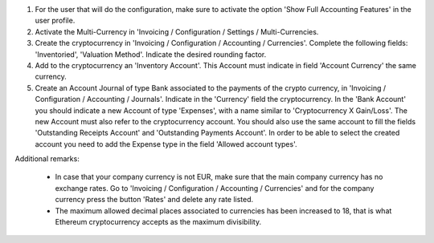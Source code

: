 #. For the user that will do the configuration, make sure to activate the
   option 'Show Full Accounting Features' in the user profile.

#. Activate the Multi-Currency in 'Invoicing / Configuration /
   Settings / Multi-Currencies.

#. Create the cryptocurrency in 'Invoicing / Configuration / Accounting /
   Currencies'. Complete the following fields:  'Inventoried', 'Valuation
   Method'. Indicate the desired rounding factor.

#. Add to the cryptocurrency an 'Inventory Account'. This Account must
   indicate in field 'Account Currency' the same currency.

#. Create an Account Journal of type Bank associated to the payments of the crypto
   currency, in 'Invoicing / Configuration / Accounting / Journals'. Indicate
   in the 'Currency' field the cryptocurrency. In the 'Bank Account' you should
   indicate a new Account of type 'Expenses', with a name similar to
   'Cryptocurrency X Gain/Loss'. The new Account must also refer to the
   cryptocurrency account. You should also use the same account to fill the fields
   'Outstanding Receipts Account' and 'Outstanding Payments Account'.
   In order to be able to select the created account you need to add the Expense
   type in the field 'Allowed account types'.


Additional remarks:

 * In case that your company currency is not EUR, make sure that the main
   company currency has no exchange rates. Go to 'Invoicing / Configuration /
   Accounting / Currencies' and for the company currency press the
   button 'Rates' and delete any rate listed.

 * The maximum allowed decimal places associated to currencies has been
   increased to 18, that is what Ethereum cryptocurrency accepts as the
   maximum divisibility.
